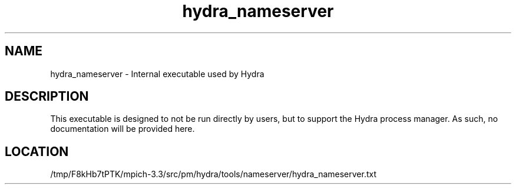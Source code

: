 .TH hydra_nameserver 1 "11/21/2018" " " "HYDRA"
.SH NAME
hydra_nameserver \-  Internal executable used by Hydra 
.SH DESCRIPTION
This executable is designed to not be run directly by users, but to
support the Hydra process manager. As such, no documentation will be
provided here.

.SH LOCATION
/tmp/F8kHb7tPTK/mpich-3.3/src/pm/hydra/tools/nameserver/hydra_nameserver.txt
